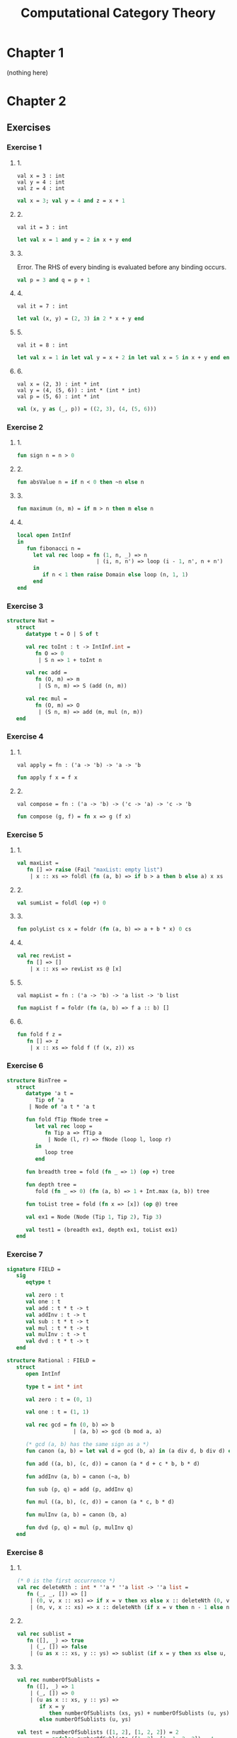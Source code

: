 #+TITLE: Computational Category Theory
#+OPTIONS: num:nil
#+STARTUP: indent

* Chapter 1

  (nothing here)

* Chapter 2

** Exercises

*** Exercise 1

**** 1.

#+BEGIN_EXAMPLE
  val x = 3 : int
  val y = 4 : int
  val z = 4 : int
#+END_EXAMPLE

#+BEGIN_SRC sml
  val x = 3; val y = 4 and z = x + 1
#+END_SRC

#+RESULTS:
: val y = 4 : int
: val z = 4 : int

**** 2.

#+BEGIN_EXAMPLE
  val it = 3 : int
#+END_EXAMPLE

#+BEGIN_SRC sml
  let val x = 1 and y = 2 in x + y end
#+END_SRC

#+RESULTS:
: val it = 3 : int

**** 3.

Error.  The RHS of every binding is evaluated before any binding
occurs.

#+BEGIN_SRC sml
  val p = 3 and q = p + 1
#+END_SRC

#+RESULTS:
: stdIn:1.20 Error: unbound variable or constructor: p

**** 4.

#+BEGIN_EXAMPLE
  val it = 7 : int
#+END_EXAMPLE

#+BEGIN_SRC sml
  let val (x, y) = (2, 3) in 2 * x + y end
#+END_SRC

#+RESULTS:
: val it = 7 : int

**** 5.

#+BEGIN_EXAMPLE
val it = 8 : int
#+END_EXAMPLE

#+BEGIN_SRC sml
  let val x = 1 in let val y = x + 2 in let val x = 5 in x + y end end end
#+END_SRC

#+RESULTS:
: val it = 8 : int

**** 6.

#+BEGIN_EXAMPLE
  val x = (2, 3) : int * int
  val y = (4, (5, 6)) : int * (int * int)
  val p = (5, 6) : int * int
#+END_EXAMPLE

#+BEGIN_SRC sml
  val (x, y as (_, p)) = ((2, 3), (4, (5, 6)))
#+END_SRC

#+RESULTS:
: val x = (2,3) : int * int
: val y = (4,(5,6)) : int * (int * int)
: val p = (5,6) : int * int

*** Exercise 2

**** 1.

#+BEGIN_SRC sml
  fun sign n = n > 0
#+END_SRC

#+RESULTS:
: val sign = fn : int -> bool

**** 2.

#+BEGIN_SRC sml
  fun absValue n = if n < 0 then ~n else n
#+END_SRC

#+RESULTS:
: val absValue = fn : int -> int

**** 3.

#+BEGIN_SRC sml
  fun maximum (n, m) = if m > n then m else n
#+END_SRC

#+RESULTS:
: val maximum = fn : int * int -> int

**** 4.

#+BEGIN_SRC sml
  local open IntInf
  in
     fun fibonacci n =
       let val rec loop = fn (1, n, _) => n
                           | (i, n, n') => loop (i - 1, n', n + n')
       in
          if n < 1 then raise Domain else loop (n, 1, 1)
       end
  end
#+END_SRC

#+RESULTS:
: val fibonacci = fn : IntInf.int -> IntInf.int

*** Exercise 3

#+BEGIN_SRC sml
  structure Nat =
     struct
        datatype t = O | S of t

        val rec toInt : t -> IntInf.int =
           fn O => 0
            | S n => 1 + toInt n

        val rec add =
           fn (O, m) => m
            | (S n, m) => S (add (n, m))

        val rec mul =
           fn (O, m) => O
            | (S n, m) => add (m, mul (n, m))
     end
#+END_SRC

#+RESULTS:
: structure Nat :
:   sig
:     datatype t = O | S of t
:     val toInt : t -> IntInf.int
:     val add : t * t -> t
:     val mul : t * t -> t
:   end

*** Exercise 4

**** 1.

#+BEGIN_EXAMPLE
val apply = fn : ('a -> 'b) -> 'a -> 'b
#+END_EXAMPLE

#+BEGIN_SRC sml
  fun apply f x = f x
#+END_SRC

#+RESULTS:
: val apply = fn : ('a -> 'b) -> 'a -> 'b

**** 2.

#+BEGIN_EXAMPLE
val compose = fn : ('a -> 'b) -> ('c -> 'a) -> 'c -> 'b
#+END_EXAMPLE

#+BEGIN_SRC sml
  fun compose (g, f) = fn x => g (f x)
#+END_SRC

#+RESULTS:
: val compose = fn : ('a -> 'b) * ('c -> 'a) -> 'c -> 'b

*** Exercise 5

**** 1.

#+BEGIN_SRC sml
  val maxList =
     fn [] => raise (Fail "maxList: empty list")
      | x :: xs => foldl (fn (a, b) => if b > a then b else a) x xs
#+END_SRC

#+RESULTS:
: val maxList = fn : int list -> int

**** 2.

#+BEGIN_SRC sml
  val sumList = foldl (op +) 0
#+END_SRC

#+RESULTS:
: val sumList = fn : int list -> int

**** 3.

#+BEGIN_SRC sml
  fun polyList cs x = foldr (fn (a, b) => a + b * x) 0 cs
#+END_SRC

#+RESULTS:
: val polyList = fn : int list -> int -> int

**** 4.

#+BEGIN_SRC sml
  val rec revList =
     fn [] => []
      | x :: xs => revList xs @ [x]
#+END_SRC

#+RESULTS:
: val revList = fn : 'a list -> 'a list

**** 5.

#+BEGIN_EXAMPLE
  val mapList = fn : ('a -> 'b) -> 'a list -> 'b list
#+END_EXAMPLE

#+BEGIN_SRC sml
  fun mapList f = foldr (fn (a, b) => f a :: b) []
#+END_SRC

#+RESULTS:
: val mapList = fn : ('a -> 'b) -> 'a list -> 'b list

**** 6.

#+BEGIN_SRC sml
  fun fold f z =
     fn [] => z
      | x :: xs => fold f (f (x, z)) xs
#+END_SRC

#+RESULTS:
: val fold = fn : ('a * 'b -> 'b) -> 'b -> 'a list -> 'b

*** Exercise 6

#+BEGIN_SRC sml
  structure BinTree =
     struct
        datatype 'a t =
           Tip of 'a
         | Node of 'a t * 'a t

        fun fold fTip fNode tree =
           let val rec loop =
              fn Tip a => fTip a
               | Node (l, r) => fNode (loop l, loop r)
           in
              loop tree
           end

        fun breadth tree = fold (fn _ => 1) (op +) tree

        fun depth tree =
           fold (fn _ => 0) (fn (a, b) => 1 + Int.max (a, b)) tree

        fun toList tree = fold (fn x => [x]) (op @) tree

        val ex1 = Node (Node (Tip 1, Tip 2), Tip 3)

        val test1 = (breadth ex1, depth ex1, toList ex1)
     end
#+END_SRC

#+RESULTS:
#+begin_example
structure BinTree :
  sig
    datatype 'a t = Node of 'a t * 'a t | Tip of 'a
    val fold : ('a -> 'b) -> ('b * 'b -> 'b) -> 'a t -> 'b
    val breadth : 'a t -> int
    val depth : 'a t -> int
    val toList : 'a t -> 'a list
    val ex1 : int t
    val test1 : int * int * int list
  end
#+end_example

*** Exercise 7

#+BEGIN_SRC sml
  signature FIELD =
     sig
        eqtype t

        val zero : t
        val one : t
        val add : t * t -> t
        val addInv : t -> t
        val sub : t * t -> t
        val mul : t * t -> t
        val mulInv : t -> t
        val dvd : t * t -> t
     end

  structure Rational : FIELD =
     struct
        open IntInf

        type t = int * int

        val zero : t = (0, 1)

        val one : t = (1, 1)

        val rec gcd = fn (0, b) => b
                       | (a, b) => gcd (b mod a, a)

        (* gcd (a, b) has the same sign as a *)
        fun canon (a, b) = let val d = gcd (b, a) in (a div d, b div d) end

        fun add ((a, b), (c, d)) = canon (a * d + c * b, b * d)

        fun addInv (a, b) = canon (~a, b)

        fun sub (p, q) = add (p, addInv q)

        fun mul ((a, b), (c, d)) = canon (a * c, b * d)

        fun mulInv (a, b) = canon (b, a)

        fun dvd (p, q) = mul (p, mulInv q)
     end
#+END_SRC

#+RESULTS:
#+begin_example
signature FIELD =
  sig
    eqtype t
    val zero : t
    val one : t
    val add : t * t -> t
    val addInv : t -> t
    val sub : t * t -> t
    val mul : t * t -> t
    val mulInv : t -> t
    val dvd : t * t -> t
  end
structure Rational : FIELD
#+end_example

*** Exercise 8

**** 1.

#+BEGIN_SRC sml
  (* 0 is the first occurrence *)
  val rec deleteNth : int * ''a * ''a list -> ''a list =
     fn (_, _, []) => []
      | (0, v, x :: xs) => if x = v then xs else x :: deleteNth (0, v, xs)
      | (n, v, x :: xs) => x :: deleteNth (if x = v then n - 1 else n, v, xs)
#+END_SRC

#+RESULTS:
: stdIn:508.31 Warning: calling polyEqual
: stdIn:509.47 Warning: calling polyEqual
: val deleteNth = fn : int * ''a * ''a list -> ''a list

**** 2.

#+BEGIN_SRC sml
  val rec sublist =
     fn ([], _) => true
      | (_, []) => false
      | (u as x :: xs, y :: ys) => sublist (if x = y then xs else u, ys)
#+END_SRC

#+RESULTS:
: stdIn:514.48 Warning: calling polyEqual
: val sublist = fn : ''a list * ''a list -> bool

**** 3.

#+BEGIN_SRC sml
  val rec numberOfSublists =
     fn ([], _) => 1
      | (_, []) => 0
      | (u as x :: xs, y :: ys) =>
         if x = y
            then numberOfSublists (xs, ys) + numberOfSublists (u, ys)
         else numberOfSublists (u, ys)

  val test = numberOfSublists ([1, 2], [1, 2, 2]) = 2
             andalso numberOfSublists ([1, 2], [1, 1, 2, 2]) = 4
             andalso numberOfSublists ([1, 1], [1, 1, 1]) = 3
             andalso numberOfSublists ([1, 1], [1]) = 0
#+END_SRC

#+RESULTS:
: stdIn:534.13 Warning: calling polyEqual
: val numberOfSublists = fn : ''a list * ''a list -> int
: val test = true : bool

*** Exercise 9
